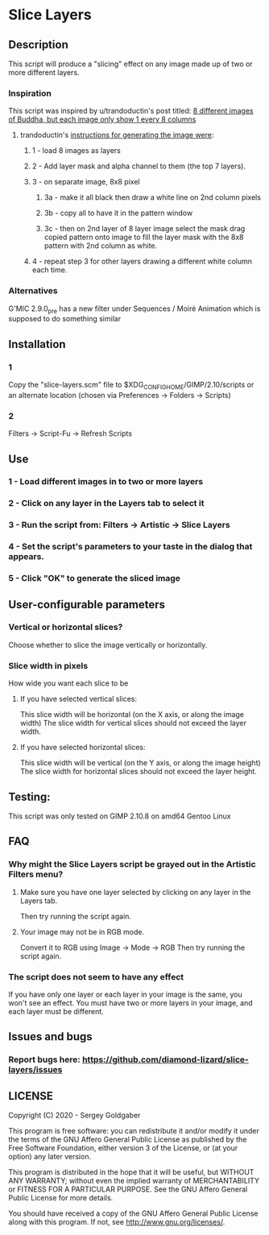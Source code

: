 * Slice Layers
** Description
This script will produce a "slicing" effect on any image made up of two or more different layers.
*** Inspiration
This script was inspired by u/trandoductin's post titled: [[https://old.reddit.com/r/GIMP/comments/itb7as/8_different_images_of_buddha_but_each_image_only/][8 different images of Buddha, but each image only show 1 every 8 columns]]
**** trandoductin's [[https://old.reddit.com/r/GIMP/comments/itb7as/8_different_images_of_buddha_but_each_image_only/g5dwy9v/][instructions for generating the image were]]:
***** 1 - load 8 images as layers
***** 2 - Add layer mask and alpha channel to them (the top 7 layers).
***** 3 - on separate image, 8x8 pixel
****** 3a - make it all black then draw a white line on 2nd column pixels
****** 3b - copy all to have it in the pattern window
****** 3c - then on 2nd layer of 8 layer image select the mask drag copied pattern onto image to fill the layer mask with the 8x8 pattern with 2nd column as white.
***** 4 - repeat step 3 for other layers drawing a different white column each time.
*** Alternatives
G'MIC 2.9.0_pre has a new filter under Sequences / Moiré Animation which is supposed to do something similar
** Installation
*** 1
Copy the "slice-layers.scm" file to $XDG_CONFIG_HOME/GIMP/2.10/scripts or an alternate location (chosen via Preferences -> Folders -> Scripts)
*** 2
Filters -> Script-Fu -> Refresh Scripts
** Use
*** 1 - Load different images in to two or more layers
*** 2 - Click on any layer in the Layers tab to select it
*** 3 - Run the script from: Filters -> Artistic -> Slice Layers
*** 4 - Set the script's parameters to your taste in the dialog that appears.
*** 5 - Click "OK" to generate the sliced image
** User-configurable parameters
*** Vertical or horizontal slices?
Choose whether to slice the image vertically or horizontally.
*** Slice width in pixels
How wide you want each slice to be
**** If you have selected vertical slices:
This slice width will be horizontal (on the X axis, or along the image width)
The slice width for vertical slices should not exceed the layer width.
**** If you have selected horizontal slices:
This slice width will be vertical (on the Y axis, or along the image height)
The slice width for horizontal slices should not exceed the layer height.
** Testing:
This script was only tested on GIMP 2.10.8 on amd64 Gentoo Linux
** FAQ
*** Why might the Slice Layers script be grayed out in the Artistic Filters menu?
**** Make sure you have one layer selected by clicking on any layer in the Layers tab.
Then try running the script again.
**** Your image may not be in RGB mode.
Convert it to RGB using Image -> Mode -> RGB
Then try running the script again.
*** The script does not seem to have any effect
If you have only one layer or each layer in your image is the same, you won't see an effect.
You must have two or more layers in your image, and each layer must be different.
** Issues and bugs
*** Report bugs here:  https://github.com/diamond-lizard/slice-layers/issues
** LICENSE
Copyright (C) 2020 - Sergey Goldgaber

This program is free software: you can redistribute it and/or modify
it under the terms of the GNU Affero General Public License as published by
the Free Software Foundation, either version 3 of the License, or
(at your option) any later version.

This program is distributed in the hope that it will be useful,
but WITHOUT ANY WARRANTY; without even the implied warranty of
MERCHANTABILITY or FITNESS FOR A PARTICULAR PURPOSE.  See the
GNU Affero General Public License for more details.

You should have received a copy of the GNU Affero General Public License
along with this program.  If not, see <http://www.gnu.org/licenses/>.
